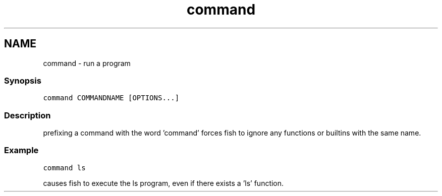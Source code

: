.TH "command" 1 "13 Jan 2008" "Version 1.23.0" "fish" \" -*- nroff -*-
.ad l
.nh
.SH NAME
command - run a program
.PP
.SS "Synopsis"
\fCcommand COMMANDNAME [OPTIONS...]\fP
.SS "Description"
prefixing a command with the word 'command' forces fish to ignore any functions or builtins with the same name.
.SS "Example"
\fCcommand ls\fP
.PP
causes fish to execute the ls program, even if there exists a 'ls' function. 
